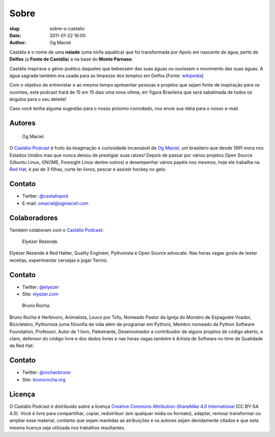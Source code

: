 Sobre
#####
:slug: sobre-o-castalio
:date: 2011-01-22 16:00
:author: Og Maciel

Castália é o nome de uma **náiade** (uma ninfa aquática) que foi
transformada por Apolo em nascente de água, perto de **Delfos** (a
**Fonte de Castália**) e na base do **Monte Parnaso**.

Castália inspirava o génio poético daqueles que bebessem das suas águas
ou ouvissem o movimento das suas águas. A água sagrada também era usada
para as limpezas dos templos em Delfos.[Fonte: `wikipedia`_]

Com o objetivo de entrevistar e ao mesmo tempo apresentar pessoas e
projetos que sejam fonte de inspiração para os ouvintes, este podcast
trará de 15 em 15 dias uma nova vítima, err figura Brasileira que será
sabatinada de todos os ângulos para o seu deleite!

Caso você tenha alguma
sugestão para o nosso próximo convidado, nos envie sua idéia para o
nosso e-mail.

.. raw:: html

    <div class="clearfix"></div>

Autores
-------

.. figure:: {filename}/images/ogmaciel.jpg
   :alt: Og Maciel
   :scale: 10 %
   :figclass: pull-left clear

   Og Maciel.

O `Castálio Podcast`_ é fruto da imaginação e curiosidade incansável
de
`Og Maciel`_, um brasileiro que desde 1991 mora nos Estados Unidos mas
que nunca deixou de prestigiar suas raizes! Depois de passar por
vários projetos Open Source (Ubuntu Linux, GNOME, Foresight Linux
dentre outros) e desempenhar vários papéis nos mesmos, hoje ele
trabalha na `Red Hat`_, é pai de 3 filhas, curte ler livros, pescar e
assistir hockey no gelo.


Contato
-------

-  Twitter: `@castaliopod`_
-  E-mail: `omaciel@ogmaciel.com`_

.. raw:: html

    <div class="clearfix"></div>


Colaboradores
-------------

Também colaboram com o `Castálio Podcast`_:

.. raw:: html

    <div class="clearfix"></div>

.. figure:: {filename}/images/elyezer.jpg
   :alt: Elyezer
   :figclass: pull-left clear

   Elyézer Rezende.

Elyézer Rezende é Red Hatter, Quality Engineer, Pythonista e Open Source
advocate. Nas horas vagas gosta de testar receitas, experimentar cervejas e
jogar Tennis.


Contato
-------

-  Twitter: `@elyezer`_
-  Site: `elyezer.com <http://elyezer.com>`_

.. raw:: html

    <div class="clearfix"></div>

.. figure:: {filename}/images/rochacbruno.jpg
   :alt: Bruno Rocha
   :figclass: pull-left clear

   Bruno Rocha.

Bruno Rocha é Herbívoro, Animalista, Louco por Tofu, Nomeado Pastor da Igreja
do Monstro de Espaguete Voador, Bicicleteiro, Pythonista (uma filosofia de vida
além de programar em Python), Membro nomeado da Python Software Foundation,
Professor, Autor de 1 livro, Palestrante, Desenvolvedor e contribuidor de
alguns projetos de código aberto, e claro, defensor do código livre e dos dados
livres e nas horas vagas também é Artista de Software no time de Qualidade da
Red Hat.

Contato
-------

-  Twitter: `@rochacbruno`_
-  Site: `brunorocha.org <http://brunorocha.org>`_

.. raw:: html

    <div class="clearfix"></div>
    <hr />

Licença
-------

O Castálio Podcast é distribuído sobre a licença `Creative Commons
Attribution-ShareAlike 4.0 International`_ (CC BY-SA 4.0). Você é
livre para compartilhar, copiar, redistribuir (em qualquer mídia ou
formato), adaptar, remixar transformar ou ampliar esse material,
contanto que sejam mantidas as atribuições e os autores sejam
devidamente citados e que esta mesma licença seja utilizada nos
trabalhos resultantes.

.. _Wikipedia: https://secure.wikimedia.org/wikipedia/pt/wiki/Cast%C3%A1lia
.. _Castálio Podcast: http://castalio.info
.. _Og Maciel: https://omaciel.github.io
.. _@castaliopod: https://twitter.com/castaliopod
.. _@elyezer: https://twitter.com/elyezer
.. _@rochacbruno: https://twitter.com/rochacbruno
.. _omaciel@ogmaciel.com: mailto:omaciel@ogmaciel.com
.. _Creative Commons Attribution-ShareAlike 4.0 International: http://creativecommons.org/licenses/by-sa/4.0/
.. _Red Hat: https://www.redhat.com/en
